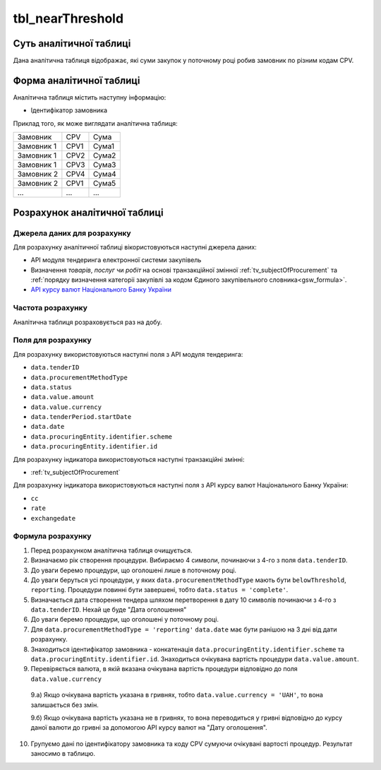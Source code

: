 ﻿.. _tbl_nearThreshold:

=================
tbl_nearThreshold
=================

************************
Суть аналітичної таблиці
************************

Дана аналітична таблиця відображає, які суми закупок у поточному році робив замовник по різним кодам CPV.


*************************
Форма аналітичної таблиці
*************************

Аналітична таблиця містить наступну інформацію:

- Ідентифікатор замовника

Приклад того, як може виглядати аналітична таблиця:

========== ==== =====
Замовник   CPV  Сума
---------- ---- -----
Замовник 1 CPV1 Сума1
Замовник 1 CPV2 Сума2
Замовник 1 CPV3 Сума3
Замовник 2 CPV4 Сума4
Замовник 2 CPV1 Сума5
...        ...  ...
========== ==== =====

******************************
Розрахунок аналітичної таблиці
******************************

Джерела даних для розрахунку
============================

Для розрахунку аналітичної таблиці вікористовуються наступні джерела даних:

- API модуля тендеринга електронної системи закупівель

- Визначення *товарів*, *послуг* чи *робіт* на основі транзакційної змінної :ref:`tv_subjectOfProcurement` та :ref:`порядку визначення категоріі закупівлі за кодом Єдиного закупівельного словника<gsw_formula>`.

- `API курсу валют Національного Банку України <https://bank.gov.ua/control/uk/publish/article?art_id=38441973#exchange>`_


Частота розрахунку
==================

Аналітична таблиця розраховується раз на добу.

Поля для розрахунку
===================

Для розрахунку використовуються наступні поля з API модуля тендеринга:

- ``data.tenderID``

- ``data.procurementMethodType``

- ``data.status``

- ``data.value.amount``

- ``data.value.currency``

- ``data.tenderPeriod.startDate``

- ``data.date``

- ``data.procuringEntity.identifier.scheme``

- ``data.procuringEntity.identifier.id``

Для розрахунку індикатора використовуються наступні транзакційні змінні:

- :ref:`tv_subjectOfProcurement`

Для розрахунку індикатора використовуються наступні поля з API курсу валют Національного Банку України:

- ``cc``

- ``rate``

- ``exchangedate``

Формула розрахунку
==================

1. Перед розрахунком аналітична таблиця очищується.

2. Визначаємо рік створення процедури. Вибираємо 4 символи, починаючи з 4-го з поля ``data.tenderID``.

3. До уваги беремо процедури, що оголошені лише в поточному році.

4. До уваги беруться усі процедури, у яких ``data.procurementMethodType`` мають бути ``belowThreshold``, ``reporting``. Процедури повинні бути завершені, тобто ``data.status = 'complete'``. 

5. Визначається дата створення тендера шляхом перетворення в дату 10 символів починаючи з 4-го з ``data.tenderID``. Нехай це буде "Дата оголошення"

6. До уваги беремо процедури, що оголошені у поточному році. 

7. Для ``data.procurementMethodType = 'reporting'`` ``data.date`` має бути ранішою на 3 дні від дати розрахунку.

8. Знаходиться ідентифікатор замовника - конкатенація ``data.procuringEntity.identifier.scheme`` та ``data.procuringEntity.identifier.id``. Знаходиться очікувана вартість процедури ``data.value.amount``.

9. Перевіряється валюта, в якій вказана очікувана вартість процедури відповідно до поля ``data.value.currency``

  9.а) Якщо очікувана вартість указана в гривнях, тобто ``data.value.currency = 'UAH'``, то вона залишається без змін.

  9.б) Якщо очікувана вартість указана не в гривнях, то вона переводиться у гривні відповідно до курсу даної валюти до гривні за допомогою API курсу валют на "Дату оголошення".

10. Групуємо дані по ідентифікатору замовника та коду CPV сумуючи очікувані вартості процедур. Результат заносимо в таблицю.
  
